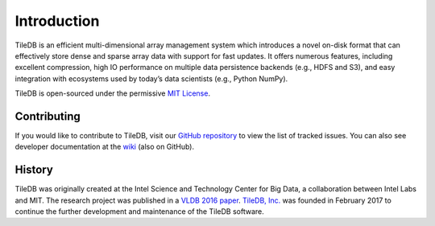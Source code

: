 Introduction
============

TileDB is an efficient multi-dimensional array management system which
introduces a novel on-disk format that can effectively store dense and sparse
array data with support for fast updates. It offers numerous features,
including excellent compression, high IO performance on multiple data
persistence backends (e.g., HDFS and S3), and easy integration with
ecosystems used by today’s data scientists (e.g., Python NumPy).

TileDB is open-sourced under the permissive
`MIT License <https://github.com/TileDB-Inc/TileDB/blob/master/LICENSE>`_.

Contributing
------------

If you would like to contribute to TileDB, visit our
`GitHub repository <https://github.com/TileDB-Inc/TileDB>`_ to view the list of
tracked issues. You can also see developer documentation at the
`wiki <https://github.com/TileDB-Inc/TileDB/wiki>`_ (also on GitHub).

History
-------

TileDB was originally created at the Intel Science and Technology Center for
Big Data, a collaboration between Intel Labs and MIT. The research project
was published in a
`VLDB 2016 paper <https://people.csail.mit.edu/stavrosp/papers/vldb2017/VLDB17_TileDB.pdf>`_.
`TileDB, Inc. <https://tiledb.io>`_ was founded in February 2017 to continue the
further development and maintenance of the TileDB software.

